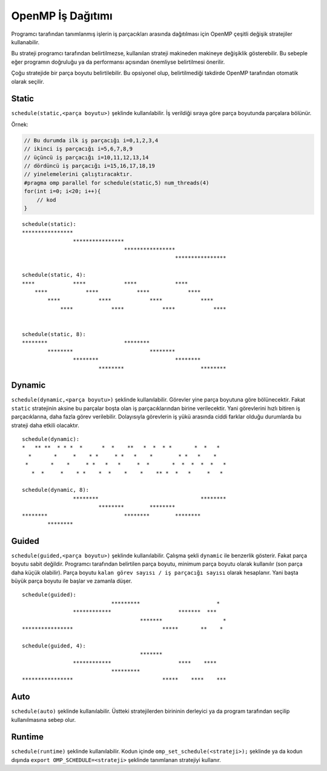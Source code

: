 OpenMP İş Dağıtımı
==================

Programcı tarafından tanımlanmış işlerin iş parçacıkları arasında
dağıtılması için OpenMP çeşitli değişik stratejiler kullanabilir.

Bu strateji programcı tarafından belirtilmezse, kullanılan strateji
makineden makineye değişiklik gösterebilir. Bu sebeple eğer programın
doğruluğu ya da performansı açısından önemliyse belirtilmesi önerilir.

Çoğu stratejide bir parça boyutu belirtilebilir. Bu opsiyonel olup,
belirtilmediği takdirde OpenMP tarafından otomatik olarak seçilir.

Static
------

``schedule(static,<parça boyutu>)`` şeklinde kullanılabilir. İş
verildiği sıraya göre parça boyutunda parçalara bölünür.

Örnek:

.. code:: cpp

   // Bu durumda ilk iş parçacığı i=0,1,2,3,4
   // ikinci iş parçacığı i=5,6,7,8,9
   // üçüncü iş parçacığı i=10,11,12,13,14
   // dördüncü iş parçacığı i=15,16,17,18,19
   // yinelemelerini çalıştıracaktır.
   #pragma omp parallel for schedule(static,5) num_threads(4)
   for(int i=0; i<20; i++){
       // kod
   }

::

   schedule(static):
   ****************
                   ****************
                                   ****************
                                                   ****************

   schedule(static, 4):   
   ****            ****            ****            ****            
       ****            ****            ****            ****        
           ****            ****            ****            ****    
               ****            ****            ****            ****


   schedule(static, 8):
   ********                        ********
           ********                        ********
                   ********                        ********
                           ********                        ********

Dynamic
-------

``schedule(dynamic,<parça boyutu>)`` şeklinde kullanılabilir. Görevler
yine parça boyutuna göre bölünecektir. Fakat ``static`` stratejinin
aksine bu parçalar boşta olan iş parçacıklarından birine verilecektir.
Yani görevlerini hızlı bitiren iş parçacıklarına, daha fazla görev
verilebilir. Dolayısıyla görevlerin iş yükü arasında ciddi farklar
olduğu durumlarda bu strateji daha etkili olacaktır.

::

   schedule(dynamic):     
   *   ** **  * * *  *      *  *    **   *  *  * *       *  *   *  
     *       *     *    * *     * *   *    *        * *   *    *   
    *       *    *     * *   *   *     *  *       *  *  *  *  *   *
      *  *     *    * *    *  *    *    *    ** *  *   *     *   * 

   schedule(dynamic, 8):  
                   ********                                ********
                           ********        ********                
   ********                        ********        ********        
           ********  

Guided
------

``schedule(guided,<parça boyutu>)`` şeklinde kullanılabilir. Çalışma
şekli ``dynamic`` ile benzerlik gösterir. Fakat parça boyutu sabit
değildir. Programcı tarafından belirtilen parça boyutu, minimum parça
boyutu olarak kullanılır (son parça daha küçük olabilir). Parça boyutu
``kalan görev sayısı / iş parçacığı sayısı`` olarak hesaplanır. Yani
başta büyük parça boyutu ile başlar ve zamanla düşer.

::

   schedule(guided):      
                               *********                        *  
                   ************                     *******  ***   
                                        *******                   *
   ****************                            *****       **    * 

   schedule(guided, 4):
                                        *******
                   ************                     ****    ****
                               *********
   ****************                            *****    ****    ***

Auto
----

``schedule(auto)`` şeklinde kullanılabilir. Üstteki stratejilerden
birininin derleyici ya da program tarafından seçilip kullanılmasına
sebep olur.

Runtime
-------

``schedule(runtime)`` şeklinde kullanılabilir. Kodun içinde
``omp_set_schedule(<strateji>);`` şeklinde ya da kodun dışında
``export OMP_SCHEDULE=<strateji>`` şeklinde tanımlanan stratejiyi
kullanır.
